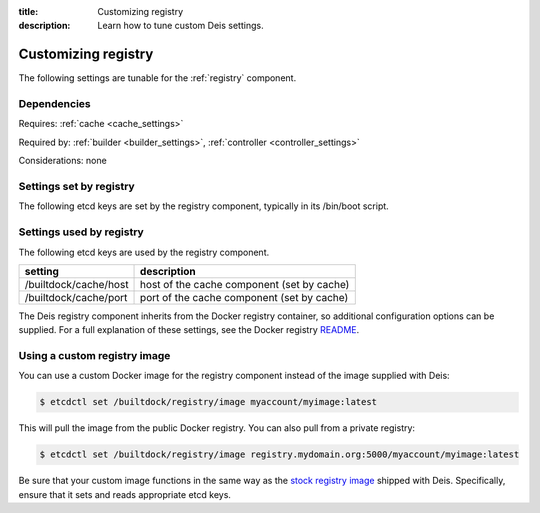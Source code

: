 :title: Customizing registry
:description: Learn how to tune custom Deis settings.

.. _registry_settings:

Customizing registry
=========================
The following settings are tunable for the :ref:`registry` component.

Dependencies
------------
Requires: :ref:`cache <cache_settings>`

Required by: :ref:`builder <builder_settings>`, :ref:`controller <controller_settings>`

Considerations: none

Settings set by registry
--------------------------
The following etcd keys are set by the registry component, typically in its /bin/boot script.

===========================              =================================================================================
setting                                  description
===========================              =================================================================================
/builtdock/registry/host                      IP address of the host running registry
/builtdock/registry/port                      port used by the registry service (default: 5000)
/builtdock/registry/protocol                  protocol for registry (default: http)
/builtdock/registry/secretKey                 used for secrets (default: randomly generated)
===========================              =================================================================================

Settings used by registry
---------------------------
The following etcd keys are used by the registry component.

====================================      ======================================================
setting                                   description
====================================      ======================================================
/builtdock/cache/host                          host of the cache component (set by cache)
/builtdock/cache/port                          port of the cache component (set by cache)
====================================      ======================================================

The Deis registry component inherits from the Docker registry container, so additional configuration
options can be supplied. For a full explanation of these settings, see the Docker registry `README`_.

Using a custom registry image
-----------------------------
You can use a custom Docker image for the registry component instead of the image
supplied with Deis:

.. code-block:: console

    $ etcdctl set /builtdock/registry/image myaccount/myimage:latest

This will pull the image from the public Docker registry. You can also pull from a private
registry:

.. code-block:: console

    $ etcdctl set /builtdock/registry/image registry.mydomain.org:5000/myaccount/myimage:latest

Be sure that your custom image functions in the same way as the `stock registry image`_ shipped with
Deis. Specifically, ensure that it sets and reads appropriate etcd keys.

.. _`stock registry image`: https://github.com/builtdock/builtdock/tree/master/registry
.. _`README`: https://github.com/dotcloud/docker-registry/blob/master/README.md
